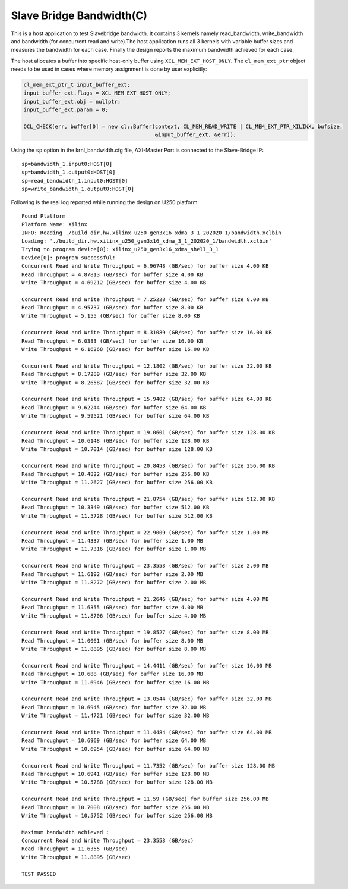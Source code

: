 Slave Bridge Bandwidth(C)
=========================

This is a host application to test Slavebridge bandwidth. It contains 3 kernels namely read_bandwidth, write_bandwidth and bandwidth (for concurrent read and write).The host application runs all 3 kernels with variable buffer sizes and measures the bandwidth for each case. Finally the design reports the maximum bandwidth achieved for each case.

The host allocates a buffer into specific host-only buffer using ``XCL_MEM_EXT_HOST_ONLY``. The ``cl_mem_ext_ptr`` object needs to be used in cases where memory assignment is done by user explicitly:

.. code:: cpp

   cl_mem_ext_ptr_t input_buffer_ext;
   input_buffer_ext.flags = XCL_MEM_EXT_HOST_ONLY;
   input_buffer_ext.obj = nullptr;
   input_buffer_ext.param = 0;
   
   OCL_CHECK(err, buffer[0] = new cl::Buffer(context, CL_MEM_READ_WRITE | CL_MEM_EXT_PTR_XILINX, bufsize,
                                             &input_buffer_ext, &err));

Using the ``sp`` option  in the krnl_bandwidth.cfg file, AXI-Master Port is connected to the Slave-Bridge IP:

::

   sp=bandwidth_1.input0:HOST[0]
   sp=bandwidth_1.output0:HOST[0]
   sp=read_bandwidth_1.input0:HOST[0]
   sp=write_bandwidth_1.output0:HOST[0]

Following is the real log reported while running the design on U250 platform:

::

   Found Platform
   Platform Name: Xilinx
   INFO: Reading ./build_dir.hw.xilinx_u250_gen3x16_xdma_3_1_202020_1/bandwidth.xclbin
   Loading: './build_dir.hw.xilinx_u250_gen3x16_xdma_3_1_202020_1/bandwidth.xclbin'
   Trying to program device[0]: xilinx_u250_gen3x16_xdma_shell_3_1
   Device[0]: program successful!
   Concurrent Read and Write Throughput = 6.96748 (GB/sec) for buffer size 4.00 KB
   Read Throughput = 4.87813 (GB/sec) for buffer size 4.00 KB
   Write Throughput = 4.69212 (GB/sec) for buffer size 4.00 KB

   Concurrent Read and Write Throughput = 7.25228 (GB/sec) for buffer size 8.00 KB
   Read Throughput = 4.95737 (GB/sec) for buffer size 8.00 KB
   Write Throughput = 5.155 (GB/sec) for buffer size 8.00 KB

   Concurrent Read and Write Throughput = 8.31089 (GB/sec) for buffer size 16.00 KB
   Read Throughput = 6.0383 (GB/sec) for buffer size 16.00 KB
   Write Throughput = 6.16268 (GB/sec) for buffer size 16.00 KB
   
   Concurrent Read and Write Throughput = 12.1802 (GB/sec) for buffer size 32.00 KB
   Read Throughput = 8.17289 (GB/sec) for buffer size 32.00 KB
   Write Throughput = 8.26587 (GB/sec) for buffer size 32.00 KB

   Concurrent Read and Write Throughput = 15.9402 (GB/sec) for buffer size 64.00 KB
   Read Throughput = 9.62244 (GB/sec) for buffer size 64.00 KB
   Write Throughput = 9.59521 (GB/sec) for buffer size 64.00 KB
   
   Concurrent Read and Write Throughput = 19.0601 (GB/sec) for buffer size 128.00 KB
   Read Throughput = 10.6148 (GB/sec) for buffer size 128.00 KB
   Write Throughput = 10.7014 (GB/sec) for buffer size 128.00 KB
   
   Concurrent Read and Write Throughput = 20.8453 (GB/sec) for buffer size 256.00 KB
   Read Throughput = 10.4822 (GB/sec) for buffer size 256.00 KB
   Write Throughput = 11.2627 (GB/sec) for buffer size 256.00 KB

   Concurrent Read and Write Throughput = 21.8754 (GB/sec) for buffer size 512.00 KB
   Read Throughput = 10.3349 (GB/sec) for buffer size 512.00 KB
   Write Throughput = 11.5728 (GB/sec) for buffer size 512.00 KB

   Concurrent Read and Write Throughput = 22.9009 (GB/sec) for buffer size 1.00 MB
   Read Throughput = 11.4337 (GB/sec) for buffer size 1.00 MB
   Write Throughput = 11.7316 (GB/sec) for buffer size 1.00 MB

   Concurrent Read and Write Throughput = 23.3553 (GB/sec) for buffer size 2.00 MB
   Read Throughput = 11.6192 (GB/sec) for buffer size 2.00 MB
   Write Throughput = 11.8272 (GB/sec) for buffer size 2.00 MB

   Concurrent Read and Write Throughput = 21.2646 (GB/sec) for buffer size 4.00 MB
   Read Throughput = 11.6355 (GB/sec) for buffer size 4.00 MB
   Write Throughput = 11.8706 (GB/sec) for buffer size 4.00 MB

   Concurrent Read and Write Throughput = 19.8527 (GB/sec) for buffer size 8.00 MB
   Read Throughput = 11.0061 (GB/sec) for buffer size 8.00 MB
   Write Throughput = 11.8895 (GB/sec) for buffer size 8.00 MB

   Concurrent Read and Write Throughput = 14.4411 (GB/sec) for buffer size 16.00 MB
   Read Throughput = 10.688 (GB/sec) for buffer size 16.00 MB
   Write Throughput = 11.6946 (GB/sec) for buffer size 16.00 MB

   Concurrent Read and Write Throughput = 13.0544 (GB/sec) for buffer size 32.00 MB
   Read Throughput = 10.6945 (GB/sec) for buffer size 32.00 MB
   Write Throughput = 11.4721 (GB/sec) for buffer size 32.00 MB
   
   Concurrent Read and Write Throughput = 11.4484 (GB/sec) for buffer size 64.00 MB
   Read Throughput = 10.6969 (GB/sec) for buffer size 64.00 MB
   Write Throughput = 10.6954 (GB/sec) for buffer size 64.00 MB
   
   Concurrent Read and Write Throughput = 11.7352 (GB/sec) for buffer size 128.00 MB
   Read Throughput = 10.6941 (GB/sec) for buffer size 128.00 MB
   Write Throughput = 10.5788 (GB/sec) for buffer size 128.00 MB

   Concurrent Read and Write Throughput = 11.59 (GB/sec) for buffer size 256.00 MB
   Read Throughput = 10.7008 (GB/sec) for buffer size 256.00 MB
   Write Throughput = 10.5752 (GB/sec) for buffer size 256.00 MB

   Maximum bandwidth achieved :
   Concurrent Read and Write Throughput = 23.3553 (GB/sec) 
   Read Throughput = 11.6355 (GB/sec) 
   Write Throughput = 11.8895 (GB/sec) 

   TEST PASSED

